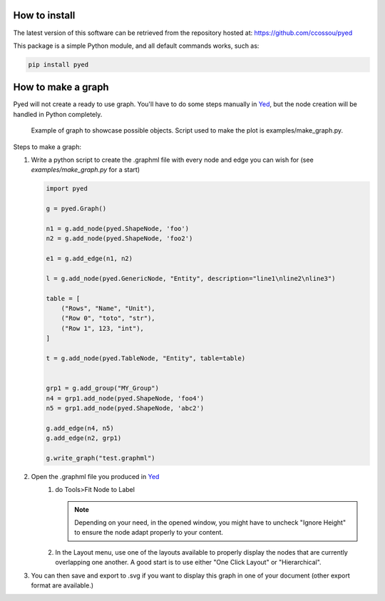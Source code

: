 
.. _installation:

How to install
------------------
The latest version of this software can be retrieved from the repository hosted at:
https://github.com/ccossou/pyed

This package is a simple Python module, and all default commands
works, such as:

..  code-block:: console

    pip install pyed


How to make a graph
-----------------------
Pyed will not create a ready to use graph. You'll have to do some steps manually in `Yed <https://www.yworks.com/products/yed>`_, but the node creation will be handled in Python completely.

.. figure:: source/figures/graph.svg

   Example of graph to showcase possible objects. Script used to make the plot is examples/make_graph.py.


Steps to make a graph:

#.  Write a python script to create the .graphml file with every node and edge you can wish for (see *examples/make_graph.py* for a start)

    ..  code-block:: python

        import pyed

        g = pyed.Graph()

        n1 = g.add_node(pyed.ShapeNode, 'foo')
        n2 = g.add_node(pyed.ShapeNode, 'foo2')

        e1 = g.add_edge(n1, n2)

        l = g.add_node(pyed.GenericNode, "Entity", description="line1\nline2\nline3")

        table = [
            ("Rows", "Name", "Unit"),
            ("Row 0", "toto", "str"),
            ("Row 1", 123, "int"),
        ]

        t = g.add_node(pyed.TableNode, "Entity", table=table)


        grp1 = g.add_group("MY_Group")
        n4 = grp1.add_node(pyed.ShapeNode, 'foo4')
        n5 = grp1.add_node(pyed.ShapeNode, 'abc2')

        g.add_edge(n4, n5)
        g.add_edge(n2, grp1)

        g.write_graph("test.graphml")
#. Open the .graphml file you produced in `Yed <https://www.yworks.com/products/yed>`_
    #.  do Tools>Fit Node to Label

        .. note::

            Depending on your need, in the opened window, you might have to uncheck "Ignore Height" to ensure the node adapt properly to your content.
    #. In the Layout menu, use one of the layouts available to properly display the nodes that are currently overlapping one another. A good start is to use either "One Click Layout" or "Hierarchical".
#. You can then save and export to .svg if you want to display this graph in one of your document (other export format are available.)